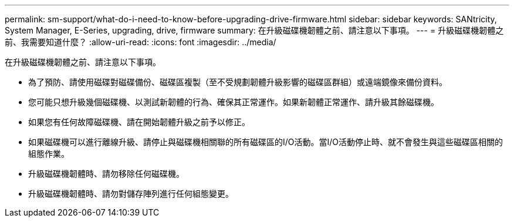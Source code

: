 ---
permalink: sm-support/what-do-i-need-to-know-before-upgrading-drive-firmware.html 
sidebar: sidebar 
keywords: SANtricity, System Manager, E-Series, upgrading, drive, firmware 
summary: 在升級磁碟機韌體之前、請注意以下事項。 
---
= 升級磁碟機韌體之前、我需要知道什麼？
:allow-uri-read: 
:icons: font
:imagesdir: ../media/


[role="lead"]
在升級磁碟機韌體之前、請注意以下事項。

* 為了預防、請使用磁碟對磁碟備份、磁碟區複製（至不受規劃韌體升級影響的磁碟區群組）或遠端鏡像來備份資料。
* 您可能只想升級幾個磁碟機、以測試新韌體的行為、確保其正常運作。如果新韌體正常運作、請升級其餘磁碟機。
* 如果您有任何故障磁碟機、請在開始韌體升級之前予以修正。
* 如果磁碟機可以進行離線升級、請停止與磁碟機相關聯的所有磁碟區的I/O活動。當I/O活動停止時、就不會發生與這些磁碟區相關的組態作業。
* 升級磁碟機韌體時、請勿移除任何磁碟機。
* 升級磁碟機韌體時、請勿對儲存陣列進行任何組態變更。

